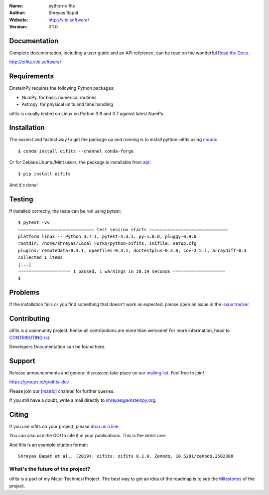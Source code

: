 .. python-oifits

.. image:: https://blog.einsteinpy.org/img/logo.png
   :target: https://einsteinpy.org/
   :alt: EinsteinPy logo
   :width: 675px
   :align: center

.. |astropy| image:: http://img.shields.io/badge/powered%20by-AstroPy-orange.svg?style=flat-square
   :target: http://www.astropy.org/

.. |mailing| image:: https://img.shields.io/badge/mailing%20list-groups.io-8cbcd1.svg?style=flat-square
   :target: https://groups.io/g/oifits-dev

.. |doi| image:: https://zenodo.org/badge/168302584.svg?style=flat-square
   :target: https://zenodo.org/badge/latestdoi/168302584

.. |riotchat| image:: https://img.shields.io/matrix/oiifts:matrix.org.svg?logo=riot&style=flat-square
   :target: https://riot.im/app/#/room/#oifits:matrix.org

.. |license| image:: https://img.shields.io/badge/license-MIT-blue.svg?style=flat-square
   :target: https://github.com/shreyasbapat/python-oifits/raw/master/COPYING

.. |docs| image:: https://img.shields.io/badge/docs-latest-brightgreen.svg?style=flat-square
   :target: http://oifits.vlbi.software/en/latest/?badge=latest

.. |orcid-shreyas| image:: https://img.shields.io/badge/id-0000--0002--0870--4665-a6ce39.svg
   :target: https://orcid.org/0000-0002-0870-4665

:Name: python-oifits
:Author: Shreyas Bapat |orcid-shreyas|
:Website: http://vlbi.software/
:Version: 0.1.0

|astropy| |mailing|  |riotchat| |license| |docs|


Documentation
=============

|docs|

Complete documentation, including a user guide and an API reference, can be read on
the wonderful `Read the Docs`_.

http://oifits.vlbi.software/

.. _`Read the Docs`: https://readthedocs.org/


Requirements
============

EinsteinPy requires the following Python packages:

* NumPy, for basic numerical routines
* Astropy, for physical units and time handling

oifits is usually tested on Linux on Python
3.6 and 3.7 against latest NumPy.

Installation
============

The easiest and fastest way to get the package up and running is to
install python-oifits using `conda <http://conda.io>`_::

  $ conda install oifits --channel conda-forge

Or for Debian/Ubuntu/Mint users, the package is installable from `apt <https://packages.debian.org/sid/python3-einsteinpy>`_::

  $ pip install oifits

And it's done!

Testing
=======

If installed correctly, the tests can be run using pytest::

  $ pytest -vv
  ============================= test session starts ==============================
  platform linux -- Python 3.7.1, pytest-4.3.1, py-1.8.0, pluggy-0.9.0
  rootdir: /home/shreyas/Local Forks/python-oifits, inifile: setup.cfg
  plugins: remotedata-0.3.1, openfiles-0.3.1, doctestplus-0.3.0, cov-2.5.1, arraydiff-0.3
  collected 1 items
  [...]
  ==================== 1 passed, 1 warnings in 28.19 seconds ====================
  $

Problems
========

If the installation fails or you find something that doesn't work as expected,
please open an issue in the `issue tracker`_.

.. _`issue tracker`: https://github.com/shreyasbapat/python-oifits/issues

Contributing
============

oifits is a community project, hence all contributions are more than
welcome! For more information, head to `CONTRIBUTING.rst`_.

.. _`CONTRIBUTING.rst`: https://github.com/shreyasbapat/python-oifits/blob/master/CONTRIBUTING.rst

Developers Documentation can be found here.

Support
=======

|mailing|

Release announcements and general discussion take place on our `mailing list`_.
Feel free to join!

.. _`mailing list`: https://groups.io/g/oifits-dev

https://groups.io/g/oifits-dev

Please join our `[matrix]`_ channel for further queries.

.. _`[matrix]`: https://matrix.to/#/#oifits:matrix.org


If you still have a doubt, write a mail directly to `shreyas@einsteinpy.org <mailto:shreyas@einsteinpy.org>`_.

Citing
======

If you use oifits on your project, please
`drop us a line <mailto:shreyas@einsteinpy.org>`_.

You can also use the DOI to cite it in your publications. This is the latest
one:

|doi|

And this is an example citation format::

 Shreyas Bapat et al.. (2019). oifits: oifits 0.1.0. Zenodo. 10.5281/zenodo.2582388


What's the future of the project?
---------------------------------

oifits is a part of my Major Technicsl Project. 
The best way to get an idea of the roadmap is to see the `Milestones`_ of
the project.

.. _`Milestones`: https://github.com/shreyasbapat/python-oifits/milestones
